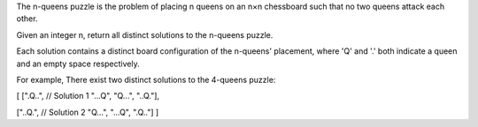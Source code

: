 The n-queens puzzle is the problem of placing n queens on an n×n
chessboard such that no two queens attack each other.

Given an integer n, return all distinct solutions to the n-queens
puzzle.

Each solution contains a distinct board configuration of the n-queens'
placement, where 'Q' and '.' both indicate a queen and an empty space
respectively.

For example, There exist two distinct solutions to the 4-queens puzzle:

[ [".Q..", // Solution 1 "...Q", "Q...", "..Q."],

["..Q.", // Solution 2 "Q...", "...Q", ".Q.."] ]
